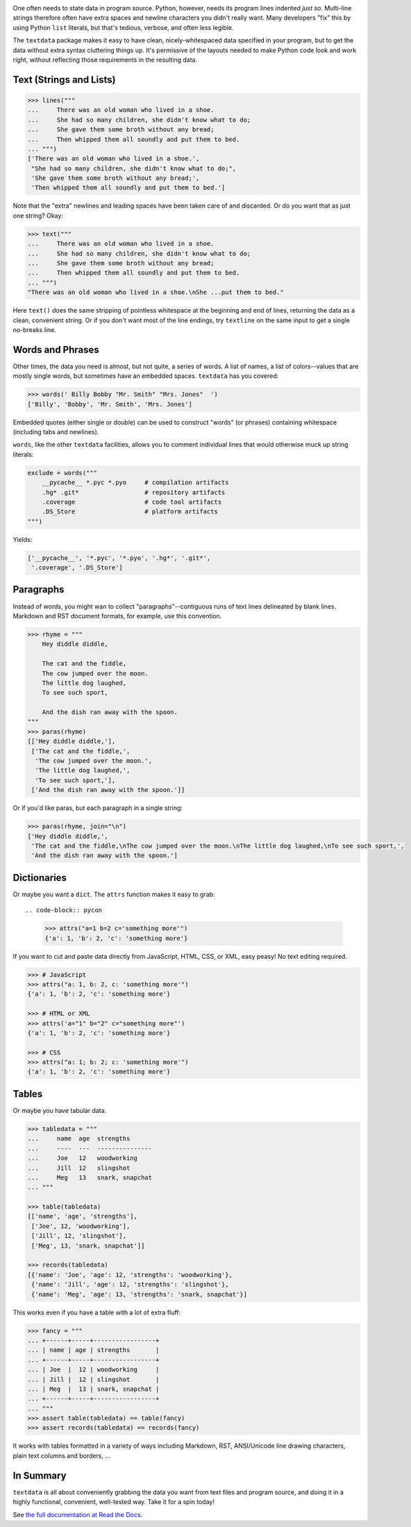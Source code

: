 
| |travisci| |version| |versions| |impls| |wheel| |coverage|

.. |travisci| image:: https://travis-ci.org/jonathaneunice/textdata.svg?branch=master
    :alt: Travis CI build status
    :target: https://travis-ci.org/jonathaneunice/textdata

.. |version| image:: http://img.shields.io/pypi/v/textdata.svg?style=flat
    :alt: PyPI Package latest release
    :target: https://pypi.org/project/textdata

.. |versions| image:: https://img.shields.io/pypi/pyversions/textdata.svg
    :alt: Supported versions
    :target: https://pypi.org/project/textdata

.. |impls| image:: https://img.shields.io/pypi/implementation/textdata.svg
    :alt: Supported implementations
    :target: https://pypi.org/project/textdata

.. |wheel| image:: https://img.shields.io/pypi/wheel/textdata.svg
    :alt: Wheel packaging support
    :target: https://pypi.org/project/textdata

.. |coverage| image:: https://img.shields.io/badge/test_coverage-98%25-blue.svg
    :alt: Test line coverage
    :target: https://pypi.org/project/textdata

One often needs to state data in program source. Python, however, needs its
program lines indented *just so*. Multi-line strings therefore often have extra
spaces and newline characters you didn't really want. Many developers "fix"
this by using Python ``list`` literals, but that's tedious, verbose, and often
less legible.

The ``textdata`` package makes it easy to have clean, nicely-whitespaced
data specified in your program, but to get the data without extra syntax
cluttering things up. It's permissive of the layouts needed to make Python
code look and work right, without reflecting those requirements in the
resulting data.

Text (Strings and Lists)
------------------------

.. code-block:: pycon

    >>> lines("""
    ...     There was an old woman who lived in a shoe.
    ...     She had so many children, she didn't know what to do;
    ...     She gave them some broth without any bread;
    ...     Then whipped them all soundly and put them to bed.
    ... """)
    ['There was an old woman who lived in a shoe.',
     "She had so many children, she didn't know what to do;",
     'She gave them some broth without any bread;',
     'Then whipped them all soundly and put them to bed.']

Note that the "extra" newlines and leading spaces have been
taken care of and discarded. Or do you want that as just one
string? Okay:

.. code-block:: pycon

    >>> text("""
    ...     There was an old woman who lived in a shoe.
    ...     She had so many children, she didn't know what to do;
    ...     She gave them some broth without any bread;
    ...     Then whipped them all soundly and put them to bed.
    ... """)
    "There was an old woman who lived in a shoe.\nShe ...put them to bed."

Here ``text()`` does the same stripping of pointless whitespace at the beginning
and end of lines, returning the data as a clean, convenient string. Or if you
don't want most of the line endings, try ``textline`` on the same input to get a
single no-breaks line.

Words and Phrases
-----------------

Other times, the data you need is almost, but not quite, a series of
words. A list of names, a list of colors--values that are mostly
single words, but sometimes have an embedded spaces. ``textdata`` has you
covered:

.. code-block:: pycon

    >>> words(' Billy Bobby "Mr. Smith" "Mrs. Jones"  ')
    ['Billy', 'Bobby', 'Mr. Smith', 'Mrs. Jones']

Embedded quotes (either single or double) can be used to construct
"words" (or phrases) containing whitespace (including tabs and newlines).

``words``, like the other ``textdata`` facilities, allows you to
comment individual lines that would otherwise muck up string literals:

.. code-block:: pycon

    exclude = words("""
        __pycache__ *.pyc *.pyo     # compilation artifacts
        .hg* .git*                  # repository artifacts
        .coverage                   # code tool artifacts
        .DS_Store                   # platform artifacts
    """)

Yields:

.. code-block:: pycon

    ['__pycache__', '*.pyc', '*.pyo', '.hg*', '.git*',
     '.coverage', '.DS_Store']

Paragraphs
----------

Instead of words, you might wan to collect "paragraphs"--contiguous runs of text
lines delineated by blank lines. Markdown and RST document formats, for example,
use this convention.

.. code-block:: pycon

    >>> rhyme = """
        Hey diddle diddle,

        The cat and the fiddle,
        The cow jumped over the moon.
        The little dog laughed,
        To see such sport,

        And the dish ran away with the spoon.
    """
    >>> paras(rhyme)
    [['Hey diddle diddle,'],
     ['The cat and the fiddle,',
      'The cow jumped over the moon.',
      'The little dog laughed,',
      'To see such sport,'],
     ['And the dish ran away with the spoon.']]

Or if you'd like paras, but each paragraph in a single string:

.. code-block:: pycon

    >>> paras(rhyme, join="\n")
    ['Hey diddle diddle,',
     'The cat and the fiddle,\nThe cow jumped over the moon.\nThe little dog laughed,\nTo see such sport,',
     'And the dish ran away with the spoon.']

Dictionaries
------------

Or maybe you want a ``dict``. The ``attrs`` function makes it easy to
grab::

.. code-block:: pycon

    >>> attrs("a=1 b=2 c='something more'")
    {'a': 1, 'b': 2, 'c': 'something more'}

If you want to cut and paste data directly from JavaScript, HTML, CSS, or
XML, easy peasy! No text editing required.

.. code-block:: pycon

    >>> # JavaScript
    >>> attrs("a: 1, b: 2, c: 'something more'")
    {'a': 1, 'b': 2, 'c': 'something more'}

    >>> # HTML or XML
    >>> attrs('a="1" b="2" c="something more"')
    {'a': 1, 'b': 2, 'c': 'something more'}

    >>> # CSS
    >>> attrs("a: 1; b: 2; c: 'something more'")
    {'a': 1, 'b': 2, 'c': 'something more'}


Tables
------

Or maybe you have tabular data.

.. code-block:: pycon

    >>> tabledata = """
    ...     name  age  strengths
    ...     ----  ---  ---------------
    ...     Joe   12   woodworking
    ...     Jill  12   slingshot
    ...     Meg   13   snark, snapchat
    ... """

    >>> table(tabledata)
    [['name', 'age', 'strengths'],
     ['Joe', 12, 'woodworking'],
     ['Jill', 12, 'slingshot'],
     ['Meg', 13, 'snark, snapchat']]

    >>> records(tabledata)
    [{'name': 'Joe', 'age': 12, 'strengths': 'woodworking'},
     {'name': 'Jill', 'age': 12, 'strengths': 'slingshot'},
     {'name': 'Meg', 'age': 13, 'strengths': 'snark, snapchat'}]

This works even if you have a table with a lot of extra fluff:

.. code-block:: pycon

    >>> fancy = """
    ... +------+-----+-----------------+
    ... | name | age | strengths       |
    ... +------+-----+-----------------+
    ... | Joe  |  12 | woodworking     |
    ... | Jill |  12 | slingshot       |
    ... | Meg  |  13 | snark, snapchat |
    ... +------+-----+-----------------+
    ... """
    >>> assert table(tabledata) == table(fancy)
    >>> assert records(tabledata) == records(fancy)

It works with tables formatted in a variety of ways
including Markdown, RST, ANSI/Unicode line drawing
characters, plain text columns and borders, ...

In Summary
----------

``textdata`` is all about conveniently grabbing the data you want from text
files and program source, and doing it in a highly functional, convenient,
well-tested way. Take it for a spin today!

See `the full documentation
at Read the Docs <https://textdata.readthedocs.org/en/latest/>`_.


